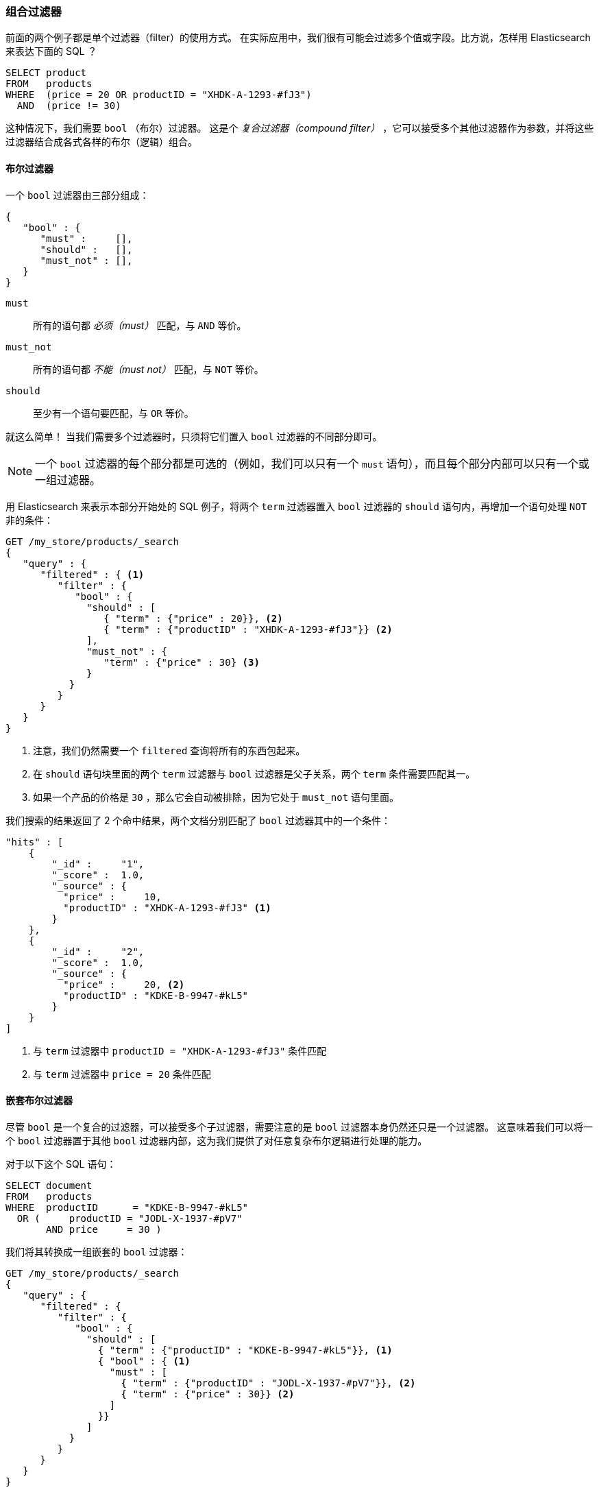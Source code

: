 [[combining-filters]]
=== 组合过滤器

前面的两个例子都是单个过滤器（filter）的使用方式。((("structured search", "combining filters")))((("filters", "combining"))) 在实际应用中，我们很有可能会过滤多个值或字段。比方说，怎样用 Elasticsearch 来表达下面的 SQL ？

[source,sql]
--------------------------------------------------
SELECT product
FROM   products
WHERE  (price = 20 OR productID = "XHDK-A-1293-#fJ3")
  AND  (price != 30)
--------------------------------------------------

这种情况下，我们需要 `bool` （布尔）过滤器。((("filters", "combining", "in bool filter")))((("bool filter"))) 这是个 _复合过滤器（compound filter）_ ，它可以接受多个其他过滤器作为参数，并将这些过滤器结合成各式各样的布尔（逻辑）组合。

[[bool-filter]]
==== 布尔过滤器

一个 `bool` 过滤器由三部分组成：

[source,js]
--------------------------------------------------
{
   "bool" : {
      "must" :     [],
      "should" :   [],
      "must_not" : [],
   }
}
--------------------------------------------------

 `must`::
   所有的语句都 _必须（must）_ 匹配，与 `AND` 等价。

 `must_not`::
   所有的语句都 _不能（must not）_ 匹配，与 `NOT` 等价。

 `should`::
   至少有一个语句要匹配，与 `OR` 等价。

就这么简单！((("should clause", "in bool filters")))((("must_not clause", "in bool filters")))((("must clause", "in bool filters"))) 当我们需要多个过滤器时，只须将它们置入 `bool` 过滤器的不同部分即可。

[NOTE]
====
一个 `bool` 过滤器的每个部分都是可选的（例如，我们可以只有一个 `must` 语句），而且每个部分内部可以只有一个或一组过滤器。
====

用 Elasticsearch 来表示本部分开始处的 SQL 例子，将两个 `term` 过滤器置入  `bool` 过滤器的 `should` 语句内，再增加一个语句处理 `NOT` 非的条件：

[source,js]
--------------------------------------------------
GET /my_store/products/_search
{
   "query" : {
      "filtered" : { <1>
         "filter" : {
            "bool" : {
              "should" : [
                 { "term" : {"price" : 20}}, <2>
                 { "term" : {"productID" : "XHDK-A-1293-#fJ3"}} <2>
              ],
              "must_not" : {
                 "term" : {"price" : 30} <3>
              }
           }
         }
      }
   }
}
--------------------------------------------------
// SENSE: 080_Structured_Search/10_Bool_filter.json

<1> 注意，我们仍然需要一个 `filtered` 查询将所有的东西包起来。
<2> 在 `should` 语句块里面的两个 `term` 过滤器与 `bool` 过滤器是父子关系，两个 `term` 条件需要匹配其一。
<3> 如果一个产品的价格是 `30` ，那么它会自动被排除，因为它处于 `must_not` 语句里面。

我们搜索的结果返回了 2 个命中结果，两个文档分别匹配了 `bool` 过滤器其中的一个条件：

[source,json]
--------------------------------------------------
"hits" : [
    {
        "_id" :     "1",
        "_score" :  1.0,
        "_source" : {
          "price" :     10,
          "productID" : "XHDK-A-1293-#fJ3" <1>
        }
    },
    {
        "_id" :     "2",
        "_score" :  1.0,
        "_source" : {
          "price" :     20, <2>
          "productID" : "KDKE-B-9947-#kL5"
        }
    }
]
--------------------------------------------------
<1> 与 `term` 过滤器中 `productID = "XHDK-A-1293-#fJ3"` 条件匹配
<2> 与 `term` 过滤器中 `price = 20` 条件匹配

==== 嵌套布尔过滤器

尽管 `bool` 是一个复合的过滤器，可以接受多个子过滤器，需要注意的是 `bool` 过滤器本身仍然还只是一个过滤器。((("filters", "combining", "nesting bool filters")))((("bool filter", "nesting in another bool filter")))  这意味着我们可以将一个 `bool` 过滤器置于其他 `bool` 过滤器内部，这为我们提供了对任意复杂布尔逻辑进行处理的能力。

对于以下这个 SQL 语句：

[source,sql]
--------------------------------------------------
SELECT document
FROM   products
WHERE  productID      = "KDKE-B-9947-#kL5"
  OR (     productID = "JODL-X-1937-#pV7"
       AND price     = 30 )
--------------------------------------------------

我们将其转换成一组嵌套的 `bool` 过滤器：

[source,js]
--------------------------------------------------
GET /my_store/products/_search
{
   "query" : {
      "filtered" : {
         "filter" : {
            "bool" : {
              "should" : [
                { "term" : {"productID" : "KDKE-B-9947-#kL5"}}, <1>
                { "bool" : { <1>
                  "must" : [
                    { "term" : {"productID" : "JODL-X-1937-#pV7"}}, <2>
                    { "term" : {"price" : 30}} <2>
                  ]
                }}
              ]
           }
         }
      }
   }
}
--------------------------------------------------
// SENSE: 080_Structured_Search/10_Bool_filter.json

<1> 因为 `term` 和 `bool` 过滤器是兄弟关系，他们都处于外层的布尔逻辑 `should` 的内部，返回的命中文档至少须匹配其中一个过滤器的条件。
<2> 这两个 `term` 语句作为兄弟关系，同时处于 `must` 语句之中，所以返回的命中文档要必须都能同时匹配这两个条件。

得到的结果有两个文档，它们各匹配 `should` 语句中的一个条件：

[source,json]
--------------------------------------------------
"hits" : [
    {
        "_id" :     "2",
        "_score" :  1.0,
        "_source" : {
          "price" :     20,
          "productID" : "KDKE-B-9947-#kL5" <1>
        }
    },
    {
        "_id" :     "3",
        "_score" :  1.0,
        "_source" : {
          "price" :      30, <2>
          "productID" : "JODL-X-1937-#pV7" <2>
        }
    }
]
--------------------------------------------------
<1> 这个 `productID` 与外层的 `bool` 过滤器 `should` 里的唯一一个 `term` 匹配。
<2> 这两个字段与嵌套的 `bool` 过滤器 `must` 里的两个 `term` 匹配。

这只是个简单的例子，但足以展示布尔过滤器可以用来作为构造复杂逻辑条件的基本构建模块。

